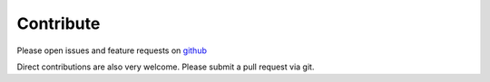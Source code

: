 .. _contribute:

Contribute
==========

Please open issues and feature requests on `github <https://github.com/sweights/sweights>`_

Direct contributions are also very welcome. Please submit a pull request via git.

